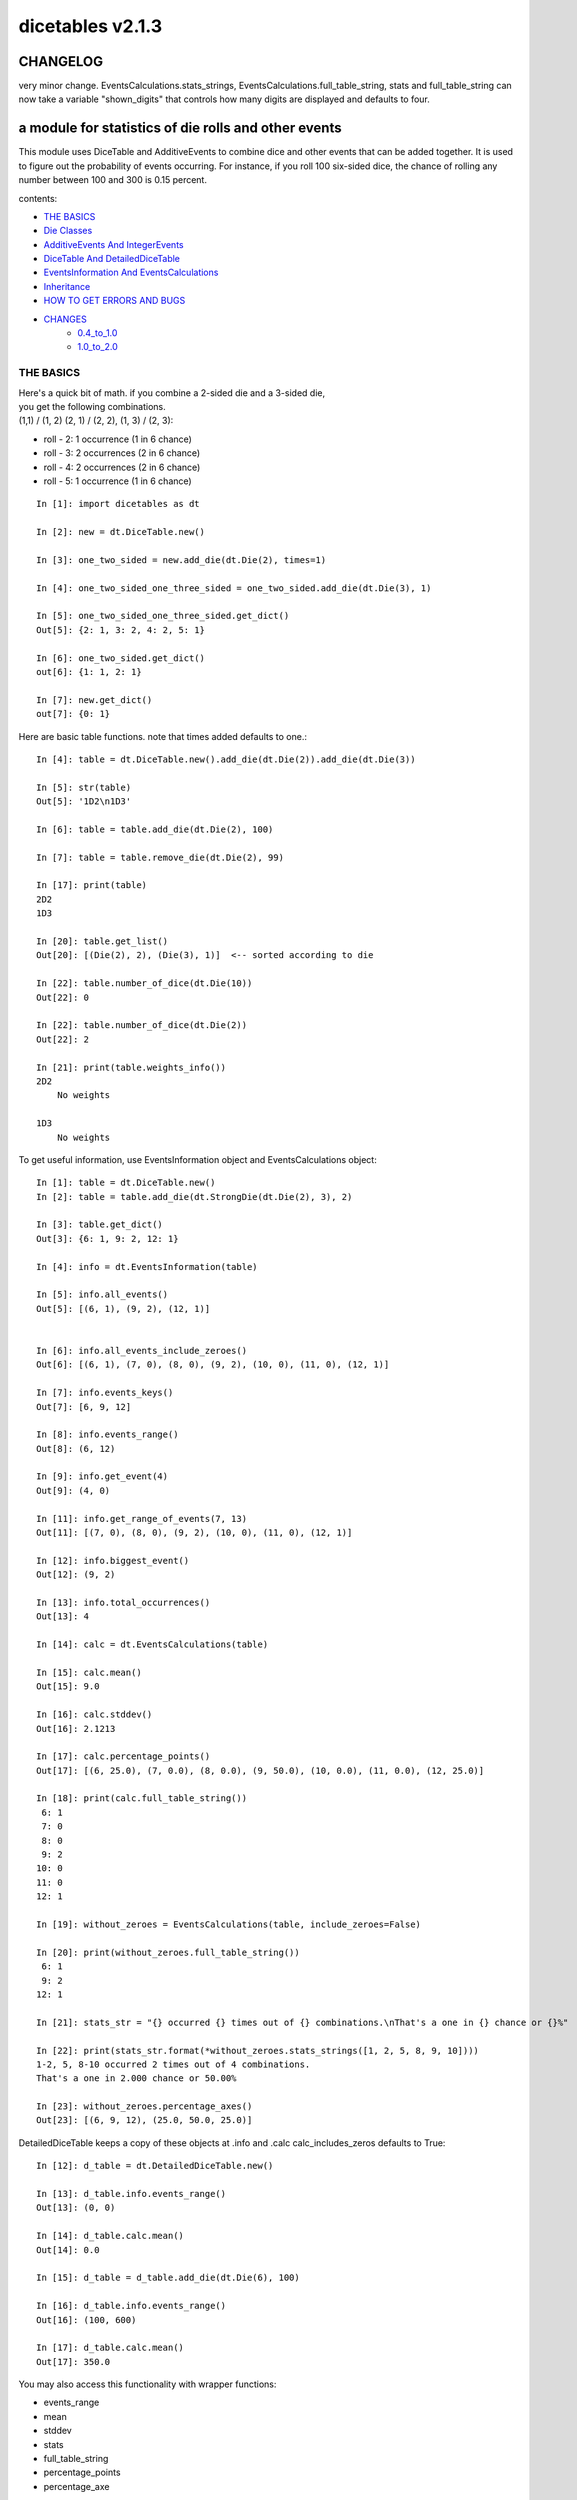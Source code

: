 #################
dicetables v2.1.3
#################
=========
CHANGELOG
=========
very minor change. EventsCalculations.stats_strings, EventsCalculations.full_table_string, stats and full_table_string
can now take a variable "shown_digits" that controls how many digits are displayed and defaults to four.

=====================================================
a module for statistics of die rolls and other events
=====================================================


This module uses DiceTable and AdditiveEvents to combine
dice and other events that can be added together. It is used to
figure out the probability of events occurring.  For instance, if you
roll 100 six-sided dice, the chance of rolling any number between 100
and 300 is 0.15 percent.

contents:

- `THE BASICS`_
- `Die Classes`_
- `AdditiveEvents And IntegerEvents`_
- `DiceTable And DetailedDiceTable`_
- `EventsInformation And EventsCalculations`_
- `Inheritance`_
- `HOW TO GET ERRORS AND BUGS`_
- `CHANGES`_
    - `0.4_to_1.0`_
    - `1.0_to_2.0`_

.. _Top:

----------
THE BASICS
----------
| Here's a quick bit of math.  if you combine a 2-sided die and a 3-sided die,
| you get the following combinations.
| (1,1) / (1, 2) (2, 1) / (2, 2), (1, 3) / (2, 3):

- roll - 2: 1 occurrence  (1 in 6 chance)
- roll - 3: 2 occurrences  (2 in 6 chance)
- roll - 4: 2 occurrences  (2 in 6 chance)
- roll - 5: 1 occurrence  (1 in 6 chance)

::

    In [1]: import dicetables as dt

    In [2]: new = dt.DiceTable.new()

    In [3]: one_two_sided = new.add_die(dt.Die(2), times=1)

    In [4]: one_two_sided_one_three_sided = one_two_sided.add_die(dt.Die(3), 1)

    In [5]: one_two_sided_one_three_sided.get_dict()
    Out[5]: {2: 1, 3: 2, 4: 2, 5: 1}

    In [6]: one_two_sided.get_dict()
    out[6]: {1: 1, 2: 1}

    In [7]: new.get_dict()
    out[7]: {0: 1}

Here are basic table functions. note that times added defaults to one.::

    In [4]: table = dt.DiceTable.new().add_die(dt.Die(2)).add_die(dt.Die(3))

    In [5]: str(table)
    Out[5]: '1D2\n1D3'

    In [6]: table = table.add_die(dt.Die(2), 100)

    In [7]: table = table.remove_die(dt.Die(2), 99)

    In [17]: print(table)
    2D2
    1D3

    In [20]: table.get_list()
    Out[20]: [(Die(2), 2), (Die(3), 1)]  <-- sorted according to die

    In [22]: table.number_of_dice(dt.Die(10))
    Out[22]: 0

    In [22]: table.number_of_dice(dt.Die(2))
    Out[22]: 2

    In [21]: print(table.weights_info())
    2D2
        No weights

    1D3
        No weights

To get useful information, use EventsInformation object and EventsCalculations object::

    In [1]: table = dt.DiceTable.new()
    In [2]: table = table.add_die(dt.StrongDie(dt.Die(2), 3), 2)

    In [3]: table.get_dict()
    Out[3]: {6: 1, 9: 2, 12: 1}

    In [4]: info = dt.EventsInformation(table)

    In [5]: info.all_events()
    Out[5]: [(6, 1), (9, 2), (12, 1)]


    In [6]: info.all_events_include_zeroes()
    Out[6]: [(6, 1), (7, 0), (8, 0), (9, 2), (10, 0), (11, 0), (12, 1)]

    In [7]: info.events_keys()
    Out[7]: [6, 9, 12]

    In [8]: info.events_range()
    Out[8]: (6, 12)

    In [9]: info.get_event(4)
    Out[9]: (4, 0)

    In [11]: info.get_range_of_events(7, 13)
    Out[11]: [(7, 0), (8, 0), (9, 2), (10, 0), (11, 0), (12, 1)]

    In [12]: info.biggest_event()
    Out[12]: (9, 2)

    In [13]: info.total_occurrences()
    Out[13]: 4

    In [14]: calc = dt.EventsCalculations(table)

    In [15]: calc.mean()
    Out[15]: 9.0

    In [16]: calc.stddev()
    Out[16]: 2.1213

    In [17]: calc.percentage_points()
    Out[17]: [(6, 25.0), (7, 0.0), (8, 0.0), (9, 50.0), (10, 0.0), (11, 0.0), (12, 25.0)]

    In [18]: print(calc.full_table_string())
     6: 1
     7: 0
     8: 0
     9: 2
    10: 0
    11: 0
    12: 1

    In [19]: without_zeroes = EventsCalculations(table, include_zeroes=False)

    In [20]: print(without_zeroes.full_table_string())
     6: 1
     9: 2
    12: 1

    In [21]: stats_str = "{} occurred {} times out of {} combinations.\nThat's a one in {} chance or {}%"

    In [22]: print(stats_str.format(*without_zeroes.stats_strings([1, 2, 5, 8, 9, 10])))
    1-2, 5, 8-10 occurred 2 times out of 4 combinations.
    That's a one in 2.000 chance or 50.00%

    In [23]: without_zeroes.percentage_axes()
    Out[23]: [(6, 9, 12), (25.0, 50.0, 25.0)]

DetailedDiceTable keeps a copy of these objects at .info and .calc calc_includes_zeros defaults to True::

    In [12]: d_table = dt.DetailedDiceTable.new()

    In [13]: d_table.info.events_range()
    Out[13]: (0, 0)

    In [14]: d_table.calc.mean()
    Out[14]: 0.0

    In [15]: d_table = d_table.add_die(dt.Die(6), 100)

    In [16]: d_table.info.events_range()
    Out[16]: (100, 600)

    In [17]: d_table.calc.mean()
    Out[17]: 350.0


You may also access this functionality with wrapper functions:

- events_range
- mean
- stddev
- stats
- full_table_string
- percentage_points
- percentage_axe

::

    In [43]: silly_table = dt.AdditiveEvents({1: 123456, 100: 12345*10**1000})

    In [47]: print(dt.full_table_string(silly_table, include_zeroes=False))
      1: 123,456
    100: 1.234e+1004

    In [49]: stats_info = dt.stats(silly_table, list(range(-5000, 5)))

    In [51]: print(stats_str.format(*stats_info))
    (-5,000)-4 occurred 123,456 times out of 1.234e+1004 combinations.
    That's a one in 1.000e+999 chance or 1.000e-997%

Finally, here are all the kinds of dice you can add

- dt.Die(6)
- dt.ModDie(6, -2)
- dt.WeightedDie({1:1, 2:5, 3:2})
- dt.ModWeightedDie({1:1, 2:5, 3:2}, 5)
- dt.StrongDie(dt.Die(6), 5)

That's all of the basic implementation. The rest of this is details about base classes, details of the
die classes, details of dicetable classes, what causes errors and the changes from the previous version.

Top_

-----------
Die Classes
-----------
All dice are subclasses of dicetables.eventsbases.protodie.ProtoDie, which is a subclass of
dicetables.eventsbases.integerevents.IntegerEvents. They all require implementations of
get_size(), get_weight(), weight_info(), multiply_str(number), __str__(), __repr__() and
get_dict() (the final one is a requirement of all IntegerEvents).

They are all immutable , hashable and rich-comparable. Multiple names can safely point
to the same instance of a Die, they can be used in sets and dictionary keys and they can be
sorted with any other kind of die. Comparisons are done by (size, weight, get_dict, __repr__(as a last resort)).
So::

    In [54]: dice_list
    Out[54]:
    [ModDie(2, 0),
     WeightedDie({1: 1, 2: 1}),
     Die(2),
     ModWeightedDie({1: 1, 2: 1}, 0),
     StrongDie(Die(2), 1),
     StrongDie(WeightedDie({1: 1, 2: 1}), 1)]

    In [58]: [die.get_dict() == {1: 1, 2: 1} for die in dice_list]
    Out[58]: [True, True, True, True, True, True]

    In [56]: sorted(dice_list)
    Out[56]:
    [Die(2),
     ModDie(2, 0),
     StrongDie(Die(2), 1),
     ModWeightedDie({1: 1, 2: 1}, 0),
     StrongDie(WeightedDie({1: 1, 2: 1}), 1),
     WeightedDie({1: 1, 2: 1})]

    In [67]: [die == dt.Die(2) for die in sorted(dice_list)]
    Out[67]: [True, False, False, False, False, False]

    In [61]: my_set = {dt.Die(6)}

    In [62]: my_set.add(dt.Die(6))

    In [63]: my_set
    Out[63]: {Die(6)}

    In [64]: my_set.add(dt.ModDie(6, 0))

    In [65]: my_set
    Out[65]: {Die(6), ModDie(6, 0)}

The dice:

Die
    A basic die.  dt.Die(4) rolls 1, 2, 3, 4 with equal weight

    No added methods


ModDie
    A die with a modifier.  The modifier is added to each die roll.
    dt.ModDie(4, -2) rolls -1, 0, 1, 2 with equal weight.

    added methods:

    - .get_modifier()

WeightedDie
    A die that rolls different rolls with different frequencies.
    dt.WeightedDie({1:1, 3:3, 4:6}) is a 4-sided die.  It rolls 4
    six times as often as 1, rolls 3 three times as often as 1
    and never rolls 2

    added methods:

    - .get_raw_dict()

ModWeightedDie
    A die with a modifier that rolls different rolls with different frequencies.
    dt.ModWeightedDie({1:1, 3:3, 4:6}, 3) is a 4-sided die. 3 is added to all
    die rolls.  The same as WeightedDie.

    added methods:

    - .get_raw_dict()
    - .get_modifier()

StrongDie
    A die that is a strong version of any other die (including another StrongDie
    if you're feeling especially silly). So a StrongDie with a multiplier of 2
    would add 2 for each 1 that was rolled.

    dt.StrongDie(dt.Die(4), 5) is a 4-sided die that rolls 5, 10, 15, 20 with
    equal weight. dt.StrongDie(dt.Die(4), -1) is a 4 sided die that rolls -1, -2, -3, -4.

    added methods:

    - .get_multiplier()
    - .get_input_die()

Top_

--------------------------------
AdditiveEvents And IntegerEvents
--------------------------------
All tables and dice inherit from dicetables.eventsbases.IntegerEvents.  All subclasses of IntegerEvents need the method
get_dict() which returns {event: occurrences, ...} for each NON-ZERO occurrence.  When you instantiate
any subclass, it checks to make sure you're get_dict() is legal.

Any child of IntegerEvents has access to __eq__ and __ne__ evaluated by type and then get_dict(). It can be compared
to any object and two events that are not the exact same class will be !=.

Any of the classes that take a dictionary of events as input scrub the zero
occurrences out of the dictionary for you.
::

    In [19]: dt.DiceTable({1: 1, 2:0}, {}).get_dict()
    Out[19]: {1: 1}

    In [20]: dt.AdditiveEvents({1: 2, 3: 0, 4: 1}).get_dict()
    Out[20]: {1: 2, 4: 1}

    In [21]: dt.ModWeightedDie({1: 2, 3: 0, 4: 1}, -5).get_dict()
    Out[21]: {-4: 2, -1: 1}

AdditiveEvents is the parent of DiceTable. It has the class method new() which returns the identity. This method is
inherited by its children. You can add and remove events using the ".combine" method which tries
to pick the fastest combining algorithm. You can pick it yourself by calling ".combine_by_<algorithm>". You can
combine and remove DiceTable, AdditiveEvents, Die or any other IntegerEvents with the "combine" and "remove" methods,
but there's no record of it.  AdditiveEvents has __eq__ method that tests type and get_dict(). This is inherited
from IntegerEvents.::

    In [32]: three_D2 = dt.AdditiveEvents.new().combine_by_dictionary(dt.Die(2), 3)

    In [33]: also_three_D2 = dt.AdditiveEvents({3: 1, 4: 3, 5: 3, 6: 1})

    In [34]: still_three_D2 = dt.AdditiveEvents.new().combine(dt.AdditiveEvents({1: 1, 2: 1}), 3)

    In [35]: three_D2.get_dict() == also_three_D2.get_dict() == still_three_D2.get_dict()
    Out[35]: True

    In [36]: identity = three_D2.remove(dt.Die(2), 3)

    In [37]: identity.get_dict() == dt.AdditiveEvents.new().get_dict()
    Out[37]: True

    In [38]: identity == dt.AdditiveEvents.new()
    Out[38]: True

    In [41]: print(three_D2)
    table from 3 to 6

    In [42]: twenty_one_D2 = three_D2.combine_by_indexed_values(three_D2, 6)

    In [43]: twenty_one_D2_five_D4 = twenty_one_D2.combine_by_flattened_list(dt.Die(4), 5)

    In [44]: five_D4 = twenty_one_D2_five_D4.remove(dt.Die(2), 21)

    In [45]: dt.DiceTable.new().add_die(dt.Die(4), 5).get_dict() == five_D4.get_dict()
    Out[45]: True

    In [45]: dt.DiceTable.new().add_die(dt.Die(4), 5) == five_D4
    Out[45]: False  <-- DiceTable is not AdditiveEvents

Since DiceTable is the child of AdditiveEvents, it can do all this combining and removing, but it won't be recorded
in the dice record.

Top_

-------------------------------
DiceTable And DetailedDiceTable
-------------------------------
You can instantiate any DiceTable or DetailedDiceTable with any data you like.
This allows you to create a DiceTable from stored information or to copy.
Please note that the "dice_data" method is ambiguously named on purpose. It's
function is to get correct input to instantiate a new DiceTable, whatever that
happens to be. To get consistent output, use "get_list".  Equality testing is by type, get_dict(), dice_data()
(and calc_includes_zeroes for DetailedDiceTable).
::

    In [14]: old = dt.DiceTable.new()

    In [16]: old = old.add_die(dt.Die(6), 100)

    In [17]: events_record = old.get_dict()

    In [18]: dice_record = old.dice_data()

    In [19]: new = dt.DiceTable(events_record, dice_record)

    In [20]: print(new)
    100D6

    In [21]: record = dt.DiceRecord({dt.Die(6): 100})

    In [22]: also_new = dt.DetailedDiceTable(new.get_dict(), record, calc_includes_zeroes=False)

    In [46]: old.get_dict() == new.get_dict() == also_new.get_dict()
    Out[46]: True

    In [47]: old.get_list() == new.get_list() == also_new.get_list()
    Out[47]: True

    In [47]: old == new
    Out[47]: True

    In [47]: old == also_new
    Out[47]: False  <- by type

    In [47]: isinstance(also_new, DiceTable)
    Out[47]: True

    In [47]: type(also_new) is DiceTable
    Out[47]: False

DetailedDiceTable.calc_includes_zeroes defaults to True. It is as follows.
::

    In [85]: d_table = dt.DetailedDiceTable.new()

    In [86]: d_table.calc_includes_zeroes
    out[86]: True

    In [87]: d_table = d_table.add_die(dt.StrongDie(dt.Die(2), 2))

    In [88]: print(d_table.calc.full_table_string())

    2: 1
    3: 0
    4: 1

    In [89]: d_table = d_table.switch_boolean()

    In [90]: the_same = dt.DetailedDiceTable({2: 1, 4: 1}, d_table.dice_data(), False)

    In [91]: print(d_table.calc.full_table_string())
    2: 1
    4: 1

    In [92]: print(the_same.calc.full_table_string())
    2: 1
    4: 1

    In [93]: d_table = d_table.add_die(1, dt.StrongDie(dt.Die(2), 2))


    In [94]: print(d_table.calc.full_table_string())
    4: 1
    6: 2
    8: 1

    In [95]: d_table = d_table.switch_boolean()

    In [96]: print(d_table.calc.full_table_string())
    4: 1
    5: 0
    6: 2
    7: 0
    8: 1

Top_

----------------------------------------
EventsInformation And EventsCalculations
----------------------------------------

The methods are

EventsInformation:

* all_events
* all_events_include_zeroes
* biggest_event
* biggest_events_all <- returns the list of all events that have biggest occurrence
* events_keys
* events_range
* get_event
* get_items <- returns dict.items(): a list in py2 and an iterator in py3.
* get_range_of_events
* total_occurrences

EventsCalculations:

* full_table_string
* info
* mean
* percentage_axes
    * very fast but only good to 10 decimal places

* percentage_axes_exact
* percentage_points
    * very fast but only good to 10 decimal places

* percentage_points_exact
* stats_strings
    * takes a list of events values you want information for
    * returns
        * string of those events
        * number of times those events occurred in the table
        * total number of occurrences of all events in the table
        * the inverse chance of those events occurring: a 1 in (number) chance
        * the percent chance of those events occurring: (number)% chance
* stddev
    * defaults to 4 decimal places, but can be increased or decreased

::

    In[34]: table = dt.DiceTable.new().add_die(dt.Die(6), 1000)

    In[35]: calc = dt.EventsCalculations(table)

    In[36]: calc.stddev(7)
    Out[36]: 54.0061725

    In[37]: calc.mean()
    Out[37]: 3500.0

    In[38]: calc.stats_strings([3500])
    Out[38]: ('3,500', '1.046e+776', '1.417e+778', '135.4', '0.7386')
    (yes, that is correct. out of 5000 possible rolls, 3500 has a 0.7% chance of occurring)

    In[41]: calc.stats_strings(list(range(1000, 3001)) + list(range(4000, 10000)))

    Out[41]:
    ('1,000-3,000, 4,000-9,999',
     '2.183e+758',
     '1.417e+778',
     '6.490e+19',
     '1.541e-18')

    (this is also correct; rolls not in the middle 1000 collectively have a much smaller chance than the mean.)

EventsCalculations.include_zeroes is only settable at instantiation. It does
exactly what it says. EventCalculations owns an EventsInformation. So
instantiating EventsCalculations gets you
two for the price of one. It's accessed with the property
EventsCalculations.info .
::

    In[4]: table.add_die(dt.StrongDie(dt.Die(3), 2))

    In[5]: calc = dt.EventsCalculations(table, True)

    In[6]: print(calc.full_table_string())
    2: 1
    3: 0
    4: 1
    5: 0
    6: 1

    In[7]: calc = dt.EventsCalculations(table, False)

    In[8]: print(calc.full_table_string())
    2: 1
    4: 1
    6: 1

    In [10]: calc.info.events_range()
    Out[10]: (2, 6)

Top_

-----------
Inheritance
-----------
If you inherit from any child of AdditiveEvents and you do not load the new information
into EventsFactory, it will complain and give you instructions. The EventsFactory will try to create
your new class and if it fails, will return the closest related type::

    In[9]: class A(dt.DiceTable):
      ...:     pass
      ...:

    In[10]: A.new()
    E:\work\dice_tables\dicetables\baseevents.py:74: EventsFactoryWarning:
    factory: <class 'dicetables.factory.eventsfactory.EventsFactory'>
    Warning code: CONSTRUCT
    Failed to find/add the following class to the EventsFactory -
    class: <class '__main__.A'>
    ..... blah blah blah.....

    Out[10]: <__main__.A at 0x4c25400>  <-- you got lucky. it's your class

    In[11]: class B(dt.DiceTable):
      ...:     def __init__(self, name, number, events_dict, dice_data):
      ...:         self.name = name
      ...:         self.num = number
      ...:
    
    In[12]: B.new()
    E:\work\dice_tables\dicetables\baseevents.py:74: EventsFactoryWarning:
    factory: <class 'dicetables.factory.eventsfactory.EventsFactory'>
    Warning code: CONSTRUCT
    Failed to find/add the following class to the EventsFactory -
    class: <class '__main__.B'>
    ..... blah blah blah.....

    Out[12]: <dicetables.dicetable.DiceTable at 0x4c23f28>  <-- Oops. EventsFactory can't figure out how to make one.

| Now I will try again, but I will give the factory the info it needs.
| The factory knows how to get 'get_dict', 'dice_data'
| and 'calc_includes_zeroes'. If you need it to get anything else, you need tuples of
| (<getter name>, <default value>, 'property' or 'method')

::

    In[6]: class B(dt.DiceTable):
      ...:     factory_keys = ('name', 'get_num', 'get_dict', 'dice_data')
      ...:     new_keys = (('name', '', 'property'), ('get_num', 0, 'method'))
      ...:     def __init__(self, name, number, events_dict, dice_data):
      ...:         self.name = name
      ...:         self._num = number
      ...:         super(B, self).__init__(events_dict, dice_data)
      ...:     def get_num(self):
      ...:         return self._num
      ...:
    In[7]: B.new()
    Out[7]: <__main__.B at 0x4ca94a8>

    In[8]: class C(dt.DiceTable):
      ...:     factory_keys = ('get_dict', 'dice_data')
      ...:     def fancy_add_die(self, die, times):
      ...:         new = self.add_die(die, times)
      ...:         return 'so fancy', new
      ...:
    In[9]: x = C.new().fancy_add_die(dt.Die(3), 2)
    In[10]: x[1].get_dict()
    Out[10]: {2: 1, 3: 2, 4: 3, 5: 2, 6: 1}
    In[11]: x
    Out[11]: ('so fancy', <__main__.C at 0x5eb4d68>)  <-- notice it returned C and not DiceTable

The other way to do this is to directly add the class to the EventsFactory::

    In[49]: factory = dt.factory.eventsfactory.EventsFactory

    In[50]: factory.add_getter('get_num', 0, 'method')

    In[51]: class A(dt.DiceTable):
       ...:     def __init__(self, number, events_dict, dice):
       ...:         self._num = number
       ...:         super(A, self).__init__(events_dict, dice)
       ...:     def get_num(self):
       ...:         return self._num
       ...:

    In[53]: factory.add_class(A, ('get_num', 'get_dict', 'dice_data'))

    In[55]: A.new()
    Out[55]: <__main__.A at 0x5f951d0>

    In[63]: factory.reset()

    In[64]: factory.has_class(A)
    Out[64]: False

When creating new methods, you can generate new events dictionaries by using
dicetables.additiveevents.EventsDictCreator.  the factory can create new instances with
EventsFactory.from_params.  For examples see the last few test in tests.factory.test_eventsfactory
Top_

--------------------------
HOW TO GET ERRORS AND BUGS
--------------------------
Every time you instantiate any IntegerEvents, it is checked.  The get_dict() method returns a dict, and every value
in get_dict().values() must be >=1. get_dict() may not be empty.
since dt.Die(-2).get_dict() returns {}::

    In [3]: dt.Die(-2)
    dicetables.eventsbases.eventerrors.InvalidEventsError: events may not be empty. a good alternative is the identity - {0: 1}.

    In [5]: dt.AdditiveEvents({1.0: 2})
    dicetables.eventsbases.eventerrors.InvalidEventsError: all values must be ints

    In [6]: dt.WeightedDie({1: 1, 2: -5})
    dicetables.eventsbases.eventerrors.InvalidEventsError: no negative or zero occurrences in Events.get_dict()

Because AdditiveEvents and WeightedDie specifically
scrub the zeroes from their get_dict() methods, these will not throw errors.
::

    In [9]: dt.AdditiveEvents({1: 1, 2: 0}).get_dict()
    Out[9]: {1: 1}

    In [11]: weird = dt.WeightedDie({1: 1, 2: 0})

    In [12]: weird.get_dict()
    Out[12]: {1: 1}

    In [13]: weird.get_size()
    Out[13]: 2

    In [14]: weird.get_raw_dict()
    Out[14]: {1: 1, 2: 0}

Special rule for WeightedDie and ModWeightedDie::

    In [15]: dt.WeightedDie({0: 1})
    ValueError: rolls may not be less than 1. use ModWeightedDie

    In [16]: dt.ModWeightedDie({0: 1}, 1)
    ValueError: rolls may not be less than 1. use ModWeightedDie

Here's how to add 0 one time (which does nothing, btw)::

    In [18]: dt.ModWeightedDie({1: 1}, -1).get_dict()
    Out[18]: {0: 1}

StrongDie also has a weird case that can be unpredictable.  Basically, don't multiply by zero::

    In [44]: table = dt.DiceTable.new().add_die(dt.Die(6))

    In [45]: table = table.add_die(dt.StrongDie(dt.Die(100), 0), 100)

    In [46]: table.get_dict()

    Out[46]: {1: 1, 2: 1, 3: 1, 4: 1, 5: 1, 6: 1}

    In [47]: print(table)
    1D6
    (100D100)X(0)

    In [48]: stupid_die = dt.StrongDie(dt.ModWeightedDie({1: 2, 3: 4}, -1), 0)

    In [49]: table = table.add_die(stupid_die, 2) <- this rolls zero with weight 4

    In [50]: print(table)
    (2D3-2  W:6)X(0)
    1D6
    (100D100)X(0)

    In [51]: table.get_dict()
    Out[51]: {1: 16, 2: 16, 3: 16, 4: 16, 5: 16, 6: 16} <- this is correct, it's just stupid.


"remove_die" and "add_die" are safe. They raise an error if you
remove too many dice or add or remove a negative number.

If you "remove" or "combine" with a negative number, nothing should happen,
but i make no guarantees.

If you use "remove" to remove what you haven't added,
it may or may not raise an error, but it's guaranteed buggy::

    In [19]: table = dt.DiceTable.new().add_die(dt.Die(6))

    In [21]: table = table.remove_die(dt.Die(6), 4)
    dicetables.eventsbases.eventerrors.DiceRecordError: Tried to create a DiceRecord with a negative value at Die(6): -3

    In [22]: table = table.remove_die(dt.Die(10))
    dicetables.eventsbases.eventerrors.DiceRecordError: Tried to create a DiceRecord with a negative value at Die(10): -1

    In [26]: table = table.add_die(dt.Die(6), -3)
    dicetables.eventsbases.eventerrors.DiceRecordError: Tried to add_die or remove_die with a negative number.

    In [27]: table = table.remove_die(dt.Die(6), -3)
    dicetables.eventsbases.eventerrors.DiceRecordError: Tried to add_die or remove_die with a negative number.

    In [28]: table.get_dict()
    Out[28]: {1: 1, 2: 1, 3: 1, 4: 1, 5: 1, 6: 1}

    In [29]: table = table.combine(dt.Die(10000), -100)

    In [30]: table.get_dict()
    Out[30]: {1: 1, 2: 1, 3: 1, 4: 1, 5: 1, 6: 1}

    In [31]: table = table.remove(dt.Die(2), 10)
    ValueError: min() arg is an empty sequence <-didn't know this would happen, but at least failed loudly

    In [32]: table = table.remove(dt.Die(2), 2)

    In [33]: table.get_dict()
    Out[33]: {-1: 1, 1: 1} <-bad. this is a random answer

    (I know why you're about to get wacky and inaccurate errors, and I could fix the bug, except ...
     YOU SHOULD NEVER EVER DO THIS!!!!)
    In [34]: table = table.remove(dt.AdditiveEvents({-5: 100}))
    dicetables.eventsbases.eventerrors.InvalidEventsError: events may not be empty. a good alternative is the identity - {0: 1}.

    During handling of the above exception, another exception occurred:

    dicetables.factory.errorhandler.EventsFactoryError: Error Code: SIGNATURES DIFFERENT
    Factory:    <class 'dicetables.factory.eventsfactory.EventsFactory'>
    Error At:   <class 'dicetables.dicetable.DiceTable'>
    Attempted to construct a class already present in factory, but with a different signature.
    Class: <class 'dicetables.dicetable.DiceTable'>
    Signature In Factory: ('get_dict', 'dice_data')
    To reset the factory to its base state, use EventsFactory.reset()


Since you can instantiate a DiceTable with any legal input,
you can make a table with utter nonsense. It will work horribly.
for instance, the dictionary for 2D6 is:

{2: 1, 3: 2, 4: 3, 5: 4, 6: 5, 7: 6, 8: 5, 9: 4, 10: 3, 11: 2, 12: 1}
::

    In[22]: nonsense = dt.DiceTable({1: 1}, dt.DiceRecord({dt.Die(6): 2})) <- BAD DATA!!!!

    In[23]: print(nonsense)  <- the dice record says it has 2D6, but the events dictionary is WRONG
    2D6

    In[24]: nonsense = nonsense.remove_die(dt.Die(6), 2)  <- so here's your error. I hope you're happy.
    ValueError: min() arg is an empty sequence

But, you cannot instantiate a DiceTable with negative values for dice.
And you cannot instantiate a DiceTable with non-sense values for dice.
::

    In[11]: dt.DiceTable({1: 1}, dt.DiceRecord({dt.Die(3): 3, dt.Die(5): -1}))
    dicetables.eventsbases.eventerrors.DiceRecordError: Tried to create a DiceRecord with a negative value at Die(5): -1

    In[12]: dt.DiceTable({1: 1}, dt.DiceRecord({'a': 2.0}))
    dicetables.eventsbases.eventerrors.DiceRecordError: input must be {ProtoDie: int, ...}

Calling combine_by_flattened_list can be risky::

    In [36]: x = dt.AdditiveEvents({1:1, 2: 5})

    In [37]: x = x.combine_by_flattened_list(dt.AdditiveEvents({1: 2, 3: 4}), 5)

    In [39]: x = x.combine_by_flattened_list(dt.AdditiveEvents({1: 2, 3: 4*10**10}), 5)
    MemoryError

    In [42]: x = x.combine_by_flattened_list(dt.AdditiveEvents({1: 2, 3: 4*10**700}))
    OverflowError: cannot fit 'int' into an index-sized integer

Top_

=======
CHANGES
=======

0.4_to_1.0_

1.0_to_2.0_

---------------------------------
from version 0.4.6 to version 1.0
---------------------------------

.. _0.4_to_1.0:

There are several major changes. An important side-effect of these changes is that dicetables is now
much more modular and ready for change.  It is now possible to speed up the algorithms and push those
changes without further affecting the API.  (speeds have already been doubled for large adds).

Version 1.0 is just an intermediary to allow some of the useful changes without breaking the API too badly.
If any really astounding changes happen, I will try to adapt them to the 1.X versions too, but any further work will
be done on 2.X versions.

- Modules and classes  and methods got renamed. see the dictionary at the bottom. There are new classes
- DiceTable.__init__() now takes arguments. The class method DiceTable.new() creates an empty table.
- DiceTable and its parent AdditiveEvents are no longer responsible for obtaining any but the most basic information.
- All the calculations and information are now done by EventsInformation and EventsCalculations
- Aside from the above two classes, every other object is now a child of IntegerEvents.
- Dice classes no longer have "tuple_list()" method. They use the same "get_dict()" method that all IntegerEvents use

The following modules and classes have been renamed.

- longintmath.py: baseevents.py
- dicestats.py: dieevents.py, dicetable.py
- tableinfo.py: eventsinfo.py
- LongIntTable: AdditiveEvents

The following classes have been added:

- baseevents.InvalidEventsError
- dicetable.DiceRecordError
- baseevents.IntegerEvents
- dicetable.DetailedDiceTable
- eventsinfo.EventsInformation
- eventsinfo.EventsCalculations


DiceTable.__init__() now takes two arguments - a dictionary of {event: occurrences}
and a list of [(die, number), ]. to create a new table, call the class method DiceTable.new(). This change allows
easy creation of a new dice table from data. new_table = DiceTable(old_table.get_dict(), old_table.get_list()) or
new_table = DiceTable(stored_dict, stored_dice_list). To create a DiceTable with no dice, use DiceTable.new().

The base class of DiceTable is now called AdditiveEvents and not LongIntTable. If any IntegerEvents events is
instantiated in a way that would cause bugs, it raises an error; the same is true for any dice.

AdditiveEvents.combine/remove take any IntegerEvents as an argument whereas LongIntTable.add/remove took a list of
tuples as an argument. the methods for getting basic information from LongIntTable are now in EventsInformation.  mean()
and stddev() are part of EventsCalculations object. These objects work on ANY kind of IntegerEvents, not just DiceTable.

all of tableinfo was rewritten as objects. although they are deprecated, the following still exist as wrapper
functions for those objects:

- events_range
- format_number
- full_table_string
- graph_pts
- graph_pts_overflow
- mean
- percentage_axes
- percentage_points
- safe_true_div
- stats
- stddev

the new objects are:

- NumberFormatter
- EventsInformation
- EventsCalculations

for details, see their headings in the README.

For output:
stats() now shows tiny percentages, and if infinite, shows 'Infinity'.
Any exponent between 10 and -10 has that extraneous zero removed: '1.2e+05' is now '1.2e+5'.

Any subclass of ProtoDie no longer has the .tuple_list() method.  It has been replaced by the .get_dict() method
which returns a dictionary and not a list of tuples. The string for StrongDie now puts parentheses around the multiplier.
::

    CONVERSIONS = {
        'DiceTable()': 'DiceTable.new()',
        'LongIntTable.add': 'AdditiveEvents.combine',
        'LongIntTable.frequency': 'EventsInformation(event).get_event',
        'LongIntTable.frequency_all': 'EventsInformation(event).all_events',
        'LongIntTable.frequency_highest': 'EventsInformation(event).biggest_event',
        'LongIntTable.frequency_range': 'EventsInformation(event).get_range_of_events',
        'LongIntTable.mean': 'EventsCalculations(event).mean',
        'LongIntTable.merge': 'GONE',
        'LongIntTable.remove': 'AdditiveEvents.remove',
        'LongIntTable.stddev': 'EventsCalculations(event).stddev',
        'LongIntTable.total_frequency': 'EventsInformation(event).total_occurrences',
        'LongIntTable.update_frequency': 'GONE',
        'LongIntTable.update_value_add': 'GONE',
        'LongIntTable.update_value_ow': 'GONE',
        'LongIntTable.values': 'EventsInformation(event).event_keys',
        'LongIntTable.values_max': 'EventsInformation(event).event_range[0]',
        'LongIntTable.values_min': 'EventsInformation(event).event_range[1]',
        'LongIntTable.values_range': 'EventsInformation(event).event_range',
        'DiceTable.update_list': 'GONE (DiceTable owns a DiceRecord object that handles this)',
        'ProtoDie.tuple_list': ('sorted(ProtoDie.get_dict().items)', 'EventsInformation(ProtoDie).all_events'),
        'scinote': 'NumberFormatter.format',
        'full_table_string', 'EventsCalculations(event).full_table_string',
        'stats', 'EventsCalculations(event).stats_strings',
        'long_int_div': 'safe_true_div',
        'graph_pts': ('EventsCalculations(event).percentage_points',
                      'EventsCalculations(event).percentage_points_exact',
                      'EventsCalculations(event).percentage_axes',
                      'EventsCalculations(event).percentage_axes_exact',
                      'EventsInformation(events).all_events',
                      'EventsInformation(events).all_events_include_zeroes')
        }


Top_

-------------------------------
from version 1.0 to version 2.0
-------------------------------

.. _1.0_to_2.0:

There are 3 large changes. They affect speed slightly for the worse in the microseconds range (small numbers of adds)
and double the speed in the large adds range.

- add_die, remove_die, all combines and remove now follow the signature add_die(die, times=1).
  It takes care of inconsistencies in the API: all output was (events, times) and now input is the same.
  It allows for easily adding/removing one time without confusion.  Since
  the other changes were so drastic, one more couldn't hurt.

- all children of AdditiveEvents are immutable. This can have some interesting
  inheritance effects. See Inheritance_.

- DiceTable does not take a list of [(die, number), ...]. It now takes DiceRecord({die: number}).
  To get the correct data to build a new table, use DiceTable.get_dict() and DiceTable.dice_data() .

- Removed wrapper functions: graph_pts, graph_pts_overflow, format_number

::

    in [12]: new = dt.AdditiveEvents.new()

    in [12]: new.combine(dt.AdditiveEvents({1: 1, 2: 5}), 2)
    Out[13]: <dicetables.baseevents.AdditiveEvents at 0x5e73828>

    In [14]: dt.DiceTable({1: 1, 2: 1, 3: 1}, dt.DiceRecord({dt.Die(3): 1}))
    Out[14]: <dicetables.dicetable.DiceTable at 0x5eddef0>


